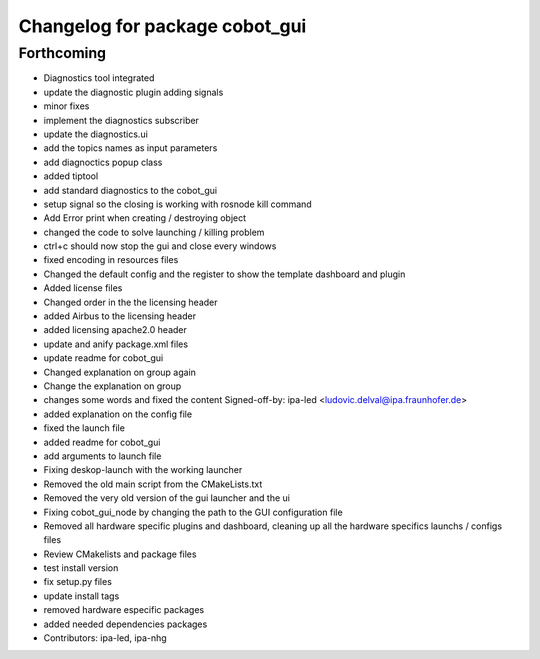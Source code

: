 ^^^^^^^^^^^^^^^^^^^^^^^^^^^^^^^
Changelog for package cobot_gui
^^^^^^^^^^^^^^^^^^^^^^^^^^^^^^^

Forthcoming
-----------
* Diagnostics tool integrated
* update the diagnostic plugin adding signals
* minor fixes
* implement the diagnostics subscriber
* update the diagnostics.ui
* add the topics names as input parameters
* add diagnoctics popup class
* added tiptool
* add standard diagnostics to the cobot_gui
* setup signal so the closing is working with rosnode kill command
* Add Error print when creating / destroying object
* changed the code to solve launching / killing problem
* ctrl+c should now stop the gui and close every windows
* fixed encoding in resources files
* Changed the default config and the register to show the template dashboard and plugin
* Added license files
* Changed order in the the licensing header
* added Airbus to the licensing header
* added licensing apache2.0 header
* update and anify package.xml files
* update readme for cobot_gui
* Changed explanation on group again
* Change the explanation on group
* changes some words and fixed the content
  Signed-off-by: ipa-led <ludovic.delval@ipa.fraunhofer.de>
* added explanation on the config file
* fixed the launch file
* added readme for cobot_gui
* add arguments to launch file
* Fixing deskop-launch with the working launcher
* Removed the old main script from the CMakeLists.txt
* Removed the very old version of the gui launcher and the ui
* Fixing cobot_gui_node by changing the path to the GUI configuration file
* Removed all hardware specific plugins and dashboard, cleaning up all the hardware specifics launchs / configs files
* Review CMakelists and package files
* test install version
* fix setup.py files
* update install tags
* removed hardware especific packages
* added needed dependencies packages
* Contributors: ipa-led, ipa-nhg
